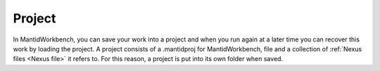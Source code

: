 .. _Project:

Project
=======

In MantidWorkbench, you can save your work into a project and when you run
again at a later time you can recover this work by loading the
project. A project consists of a .mantidproj for MantidWorkbench,
file and a collection of :ref:`Nexus files <Nexus file>` it
refers to. For this reason, a project is put into its own folder
when saved.

.. seealso:: :ref:`WorkbenchMainWindowMenu` for how to save or load a project

.. categories:: Concepts
